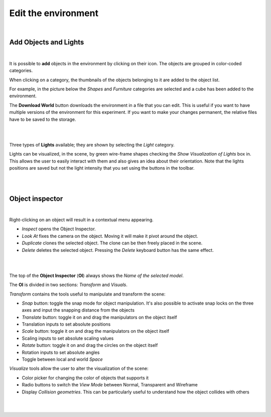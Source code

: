 ====================
Edit the environment
====================

|

Add Objects and Lights
----------------------

|

It is possible to **add** objects in the environment by clicking on their icon.
The objects are grouped in color-coded categories.

When clicking on a category, the thumbnails of the objects belonging to it are added to the object list.

For example, in the picture below the *Shapes* and *Furniture* categories are selected and a cube has been added to the environment.

The **Download World** button downloads the environment in a file that you can edit.
This is useful if you want to have multiple versions of the environment for this experiment.
If you want to make your changes permanent, the relative files have to be saved to the storage.

|

.. image:: ../images/gz3d-env-editor.jpg
    :align: center
    :width: 100%

|

Three types of **Lights** available; they are shown by selecting the *Light* category.

Lights can be visualized, in the scene, by green wire-frame shapes checking the *Show Visualization of Lights* box in.
This allows the user to easily interact with them and also gives an idea about their orientation.
Note that the lights positions are saved but not the light intensity that you set using the buttons in the toolbar.

| 

.. image:: ../images/gz3d-edit-lights-helperGeom.jpg
    :align: center
    :width: 100%

|


Object inspector
----------------
|

Right-clicking on an object will result in a contextual menu appearing.

- *Inspect* opens the Object Inspector.
- *Look At* fixes the camera on the object. Moving it will make it pivot around the object.
- *Duplicate* clones the selected object. The clone can be then freely placed in the scene.
- *Delete* deletes the selected object. Pressing the *Delete* keyboard button has the same effect.

|

.. image:: ../images/gz3d-context-menu-edit.jpg
    :align: center
    :width: 100%

|

The top of the **Object Inspector** (**OI**) always shows the *Name of the selected model*.

The **OI** is divided in two sections: *Transform* and *Visuals*.

*Transform* contains the tools useful to manipulate and transform the scene:

- *Snap* button: toggle the snap mode for object manipulation. It's also possible to activate snap locks on the three axes and input the snapping distance from the objects
- *Translate* button: toggle it on and drag the manipulators on the object itself
- Translation inputs to set absolute positions
- *Scale* button: toggle it on and drag the manipulators on the object itself
- Scaling inputs to set absolute scaling values
- *Rotate* button: toggle it on and drag the circles on the object itself
- Rotation inputs to set absolute angles
- Toggle between local and world *Space*


*Visualize* tools allow the user to alter the visualization of the scene:


- Color picker for changing the color of objects that supports it
- Radio buttons to switch the *View Mode* between Normal, Transparent and Wireframe 
- Display *Collision geometries*. This can be particularly useful to understand how the object collides with others

|

.. image:: ../images/gz3d_edit_object-editor-widget.jpg
    :align: center
    :width: 100%

|
